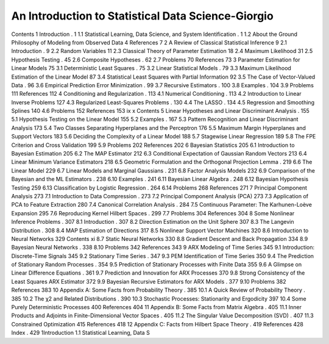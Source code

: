 An Introduction to Statistical Data Science-Giorgio
==================================================

Contents
1 Introduction                                 . 1
1.1 Statistical Learning, Data Science, and System Identification   . 1
1.2 About the Ground Philosophy of Modeling
from Observed Data                          4
References                                   7
2 A Review of Classical Statistical Inference                9
2.1 Introduction                              . 9
2.2 Random Variables                           11
2.3 Classical Theory of Parameter Estimation              18
2.4 Maximum Likelihood                         31
2.5 Hypothesis Testing                          . 45
2.6 Composite Hypotheses                        . 62
2.7 Problems                                70
References                                   73
3 Parameter Estimation for Linear Models                75
3.1 Deterministic Least Squares                     . 75
3.2 Linear Statistical Models                      . 79
3.3 Maximum Likelihood Estimation of the Linear Model       87
3.4 Statistical Least Squares with Partial Information          92
3.5 The Case of Vector-Valued Data                  . 96
3.6 Empirical Prediction Error Minimization              . 99
3.7 Recursive Estimators                         . 100
3.8 Examples                               . 104
3.9 Problems                                111
References                                   112
4 Conditioning and Regularization                     . 113
4.1 Numerical Conditioning                       . 113
4.2 Introduction to Linear Inverse Problems               127
4.3 Regularized Least-Squares Problems                . 130
4.4 The LASSO                             . 134
4.5 Regression and Smoothing Splines                  140
4.6 Problems                                152
References                                   153
ix
x Contents
5 Linear Hypotheses and Linear Discriminant Analysis         . 155
5.1 Hypothesis Testing on the Linear Model               155
5.2 Examples                               . 167
5.3 Pattern Recognition and Linear Discriminant Analysis       173
5.4 Two Classes Separating Hyperplanes and the Perceptron      176
5.5 Maximum Margin Hyperplanes and Support Vectors        183
5.6 Deciding the Complexity of a Linear Model            188
5.7 Stagewise Linear Regression                     189
5.8 The FPE Criterion and Cross Validation               199
5.9 Problems                                202
References                                   202
6 Bayesian Statistics                              205
6.1 Introduction to Bayesian Estimation                 205
6.2 The MAP Estimator                          212
6.3 Conditional Expectation of Gaussian Random Vectors       213
6.4 Linear Minimum Variance Estimators                218
6.5 Geometric Formulation and the Orthogonal Projection Lemma  . 219
6.6 The Linear Model                           229
6.7 Linear Models and Marginal Gaussians               . 231
6.8 Factor Analysis Models                        232
6.9 Comparison of the Bayesian and the ML Estimators        . 238
6.10 Examples                               . 241
6.11 Bayesian Linear Algebra                       . 248
6.12 Bayesian Hypothesis Testing                     259
6.13 Classification by Logistic Regression                . 264
6.14 Problems                                268
References                                   271
7 Principal Component Analysis                       273
7.1 Introduction to Data Compression                 . 273
7.2 Principal Component Analysis (PCA)                273
7.3 Application of PCA to Feature Extraction              280
7.4 Canonical Correlation Analysis                   . 284
7.5 Continuous Parameter: The Karhunen-Loève Expansion      295
7.6 Reproducing Kernel Hilbert Spaces                 . 299
7.7 Problems                                304
References                                   304
8 Some Nonlinear Inference Problems                   . 307
8.1 Introduction                              . 307
8.2 Direction Estimation on the Unit Sphere               307
8.3 The Langevin Distribution                      . 308
8.4 MAP Estimation of Directions                    317
8.5 Nonlinear Support Vector Machines                 320
8.6 Introduction to Neural Networks                   329
Contents xi
8.7 Static Neural Networks                        330
8.8 Gradient Descent and Back Propagation               334
8.9 Bayesian Neural Networks                     . 338
8.10 Problems                                342
References                                   343
9 ARX Modeling of Time Series                       345
9.1 Introduction: Discrete-Time Signals                 345
9.2 Stationary Time Series                        . 347
9.3 PEM Identification of Time Series                  350
9.4 The Prediction of Stationary Random Processes          . 354
9.5 Prediction of Stationary Processes with Finite Data         355
9.6 A Glimpse on Linear Difference Equations             . 361
9.7 Prediction and Innovation for ARX Processes            370
9.8 Strong Consistency of the Least Squares ARX Estimator     372
9.9 Bayesian Recursive Estimators for ARX Models         . 377
9.10 Problems                                382
References                                   383
10 Appendix A: Some Facts from Probability Theory           . 385
10.1 A Quick Review of Probability Theory               . 385
10.2 The χ2 and Related Distributions                  . 390
10.3 Stochastic Processes: Stationarity and Ergodicity          397
10.4 Some Purely Deterministic Processes                400
References                                   404
11 Appendix B: Some Facts from Matrix Algebra             . 405
11.1 Inner Products and Adjoints in Finite-Dimensional
Vector Spaces                             . 405
11.2 The Singular Value Decomposition (SVD)             . 407
11.3 Constrained Optimization                       415
References                                   418
12 Appendix C: Facts from Hilbert Space Theory             . 419
References                                   428
Index                                        . 429
1Introduction
1.1 Statistical Learning, Data S



